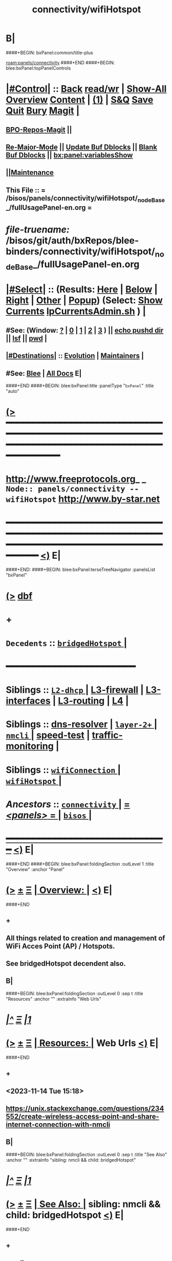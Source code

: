* B|
####+BEGIN: bxPanel:common/title-plus
#+title: connectivity/wifiHotspot
#+roam_tags: branch
#+roam_key: panels/connectivity/wifiHotspot
[[roam:panels/connectivity]]
####+END
####+BEGIN: blee:bxPanel:topPanelControls
*  [[elisp:(org-cycle)][|#Control|]] :: [[elisp:(blee:bnsm:menu-back)][Back]] [[elisp:(toggle-read-only)][read/wr]] | [[elisp:(show-all)][Show-All]]  [[elisp:(org-shifttab)][Overview]]  [[elisp:(progn (org-shifttab) (org-content))][Content]] | [[elisp:(delete-other-windows)][(1)]] | [[elisp:(progn (save-buffer) (kill-buffer))][S&Q]] [[elisp:(save-buffer)][Save]] [[elisp:(kill-buffer)][Quit]] [[elisp:(bury-buffer)][Bury]]  [[elisp:(magit)][Magit]]  [[elisp:(org-cycle)][| ]]
**  [[elisp:(bap:magit:bisos:current-bpo-repos/visit)][BPO-Repos-Magit]] ||
**  [[elisp:(blee:buf:re-major-mode)][Re-Major-Mode]] ||  [[elisp:(org-dblock-update-buffer-bx)][Update Buf Dblocks]] || [[elisp:(org-dblock-bx-blank-buffer)][Blank Buf Dblocks]] || [[elisp:(bx:panel:variablesShow)][bx:panel:variablesShow]]
**  [[elisp:(blee:menu-sel:comeega:maintenance:popupMenu)][||Maintenance]]
**  This File :: *= /bisos/panels/connectivity/wifiHotspot/_nodeBase_/fullUsagePanel-en.org =*
* /file-truename:/  /bisos/git/auth/bxRepos/blee-binders/connectivity/wifiHotspot/_nodeBase_/fullUsagePanel-en.org
*  [[elisp:(org-cycle)][|#Select|]]  :: (Results: [[elisp:(blee:bnsm:results-here)][Here]] | [[elisp:(blee:bnsm:results-split-below)][Below]] | [[elisp:(blee:bnsm:results-split-right)][Right]] | [[elisp:(blee:bnsm:results-other)][Other]] | [[elisp:(blee:bnsm:results-popup)][Popup]]) (Select:  [[elisp:(lsip-local-run-command "lpCurrentsAdmin.sh -i currentsGetThenShow")][Show Currents]]  [[elisp:(lsip-local-run-command "lpCurrentsAdmin.sh")][lpCurrentsAdmin.sh]] ) [[elisp:(org-cycle)][| ]]
**  #See:  (Window: [[elisp:(blee:bnsm:results-window-show)][?]] | [[elisp:(blee:bnsm:results-window-set 0)][0]] | [[elisp:(blee:bnsm:results-window-set 1)][1]] | [[elisp:(blee:bnsm:results-window-set 2)][2]] | [[elisp:(blee:bnsm:results-window-set 3)][3]] ) || [[elisp:(lsip-local-run-command-here "echo pushd dest")][echo pushd dir]] || [[elisp:(lsip-local-run-command-here "lsf")][lsf]] || [[elisp:(lsip-local-run-command-here "pwd")][pwd]] |
**  [[elisp:(org-cycle)][|#Destinations|]] :: [[Evolution]] | [[Maintainers]]  [[elisp:(org-cycle)][| ]]
**  #See:  [[elisp:(bx:bnsm:top:panel-blee)][Blee]] | [[elisp:(bx:bnsm:top:panel-listOfDocs)][All Docs]]  E|
####+END
####+BEGIN: blee:bxPanel:title :panelType "=bxPanel=" :title "auto"
* [[elisp:(show-all)][(>]] ━━━━━━━━━━━━━━━━━━━━━━━━━━━━━━━━━━━━━━━━━━━━━━━━━━━━━━━━━━━━━━━━━━━━━━━━━━━━━━━━━━━━━━━━━━━━━━━━━
*   [[img-link:file:/bisos/blee/env/images/fpfByStarElipseTop-50.png][http://www.freeprotocols.org]]_ _   ~Node:: panels/connectivity -- wifiHotspot~   [[img-link:file:/bisos/blee/env/images/fpfByStarElipseBottom-50.png][http://www.by-star.net]]
* ━━━━━━━━━━━━━━━━━━━━━━━━━━━━━━━━━━━━━━━━━━━━━━━━━━━━━━━━━━━━━━━━━━━━━━━━━━━━━━━━━━━━━━━━━━━━━  [[elisp:(org-shifttab)][<)]] E|
####+END:
####+BEGIN: blee:bxPanel:terseTreeNavigator :panelsList "bxPanel"
* [[elisp:(show-all)][(>]] [[elisp:(describe-function 'org-dblock-write:blee:bxPanel:terseTreeNavigator)][dbf]]
* +
*   =Decedents=  :: [[elisp:(blee:bnsm:panel-goto "/bisos/panels/connectivity/wifiHotspot/bridgedHotspot/_nodeBase_")][ =bridgedHotspot= ]] *|*
*                                        *━━━━━━━━━━━━━━━━━━━━━━━━*
*   *Siblings*   :: [[elisp:(blee:bnsm:panel-goto "/bisos/panels/connectivity/L2-dhcp/_nodeBase_")][ =L2-dhcp= ]] *|* [[elisp:(blee:bnsm:panel-goto "/bisos/panels/connectivity/L3-firewall")][L3-firewall]] *|* [[elisp:(blee:bnsm:panel-goto "/bisos/panels/connectivity/L3-interfaces")][L3-interfaces]] *|* [[elisp:(blee:bnsm:panel-goto "/bisos/panels/connectivity/L3-routing")][L3-routing]] *|* [[elisp:(blee:bnsm:panel-goto "/bisos/panels/connectivity/L4")][L4]] *|*
*   *Siblings*   :: [[elisp:(blee:bnsm:panel-goto "/bisos/panels/connectivity/dns-resolver")][dns-resolver]] *|* [[elisp:(dired "/bisos/panels/connectivity/layer-2+")][ ~layer-2+~ ]] *|* [[elisp:(blee:bnsm:panel-goto "/bisos/panels/connectivity/nmcli/_nodeBase_")][ =nmcli= ]] *|* [[elisp:(blee:bnsm:panel-goto "/bisos/panels/connectivity/speed-test")][speed-test]] *|* [[elisp:(blee:bnsm:panel-goto "/bisos/panels/connectivity/traffic-monitoring")][traffic-monitoring]] *|*
*   *Siblings*   :: [[elisp:(blee:bnsm:panel-goto "/bisos/panels/connectivity/wifiConnection/_nodeBase_")][ =wifiConnection= ]] *|* [[elisp:(blee:bnsm:panel-goto "/bisos/panels/connectivity/wifiHotspot/_nodeBase_")][ =wifiHotspot= ]] *|*
*   /Ancestors/  :: [[elisp:(blee:bnsm:panel-goto "//bisos/panels/connectivity/_nodeBase_")][ =connectivity= ]] *|* [[elisp:(blee:bnsm:panel-goto "//bisos/panels/_nodeBase_")][ = /<panels>/ = ]] *|* [[elisp:(dired "//bisos")][ ~bisos~ ]] *|*
*                                   _━━━━━━━━━━━━━━━━━━━━━━━━━━━━━━_                          [[elisp:(org-shifttab)][<)]] E|
####+END
####+BEGIN: blee:bxPanel:foldingSection :outLevel 1 :title "Overview" :anchor "Panel"
* [[elisp:(show-all)][(>]]  _[[elisp:(blee:menu-sel:outline:popupMenu)][±]]_  _[[elisp:(blee:menu-sel:navigation:popupMenu)][Ξ]]_       [[elisp:(outline-show-subtree+toggle)][| *Overview:* |]] <<Panel>>   [[elisp:(org-shifttab)][<)]] E|
####+END
** +
** All things related to creation and management of WiFi Acces Point (AP) / Hotspots.
** See bridgedHotspot decendent also.
** B|
####+BEGIN: blee:bxPanel:foldingSection :outLevel 0 :sep t :title "Resources" :anchor "" :extraInfo "Web Urls"
* /[[elisp:(beginning-of-buffer)][|^]]  [[elisp:(blee:menu-sel:navigation:popupMenu)][Ξ]] [[elisp:(delete-other-windows)][|1]]/
* [[elisp:(show-all)][(>]]  _[[elisp:(blee:menu-sel:outline:popupMenu)][±]]_  _[[elisp:(blee:menu-sel:navigation:popupMenu)][Ξ]]_     [[elisp:(outline-show-subtree+toggle)][| _Resources_: |]]  Web Urls  [[elisp:(org-shifttab)][<)]] E|
####+END
** +
** <2023-11-14 Tue 15:18>
** https://unix.stackexchange.com/questions/234552/create-wireless-access-point-and-share-internet-connection-with-nmcli
** B|
####+BEGIN: blee:bxPanel:foldingSection :outLevel 0 :sep t :title "See Also" :anchor "" :extraInfo "sibling: nmcli && child: bridgedHotspot"
* /[[elisp:(beginning-of-buffer)][|^]]  [[elisp:(blee:menu-sel:navigation:popupMenu)][Ξ]] [[elisp:(delete-other-windows)][|1]]/
* [[elisp:(show-all)][(>]]  _[[elisp:(blee:menu-sel:outline:popupMenu)][±]]_  _[[elisp:(blee:menu-sel:navigation:popupMenu)][Ξ]]_     [[elisp:(outline-show-subtree+toggle)][| _See Also_: |]]  sibling: nmcli && child: bridgedHotspot  [[elisp:(org-shifttab)][<)]] E|
####+END
** +
** nmcli
** bridgedHotspot
** B|
####+BEGIN: blee:bxPanel:foldingSection :outLevel 0 :sep t :title "Commands" :anchor "" :extraInfo "Debian Commands"
* /[[elisp:(beginning-of-buffer)][|^]]  [[elisp:(blee:menu-sel:navigation:popupMenu)][Ξ]] [[elisp:(delete-other-windows)][|1]]/
* [[elisp:(show-all)][(>]]  _[[elisp:(blee:menu-sel:outline:popupMenu)][±]]_  _[[elisp:(blee:menu-sel:navigation:popupMenu)][Ξ]]_     [[elisp:(outline-show-subtree+toggle)][| _Commands_: |]]  Debian Commands  [[elisp:(org-shifttab)][<)]] E|
####+END
####+BEGIN: blee:panel:unix:cmndIntro :outLevel 1 :sep nil :folding? nil :label "Cmnd" :command "iw" :comment "show / manipulate wireless devices" :afterComment "L2+L3"
* [[elisp:(show-all)][(>]] [[elisp:(blee:menu-sel:outline:popupMenu)][+-]] [[elisp:(blee:menu-sel:navigation:popupMenu)][==]]  /Cmnd/ :: [[elisp:(lsip-local-run-command "iw")][iw]] _|_ [[elisp:(manual-entry "iw")][Man]] _|_ [[elisp:(lsip-local-run-command "iw --help")][iw --help]] *#*  =show / manipulate wireless devices= *|*  L2+L3  [[elisp:(org-shifttab)][<)]] E|
####+END:
####+BEGIN: blee:bxPanel:foldingSection :outLevel 0 :sep t :title "Basic information" :anchor "" :extraInfo "Passive -- Non-Intrusive"
* /[[elisp:(beginning-of-buffer)][|^]]  [[elisp:(blee:menu-sel:navigation:popupMenu)][Ξ]] [[elisp:(delete-other-windows)][|1]]/
* [[elisp:(show-all)][(>]]  _[[elisp:(blee:menu-sel:outline:popupMenu)][±]]_  _[[elisp:(blee:menu-sel:navigation:popupMenu)][Ξ]]_     [[elisp:(outline-show-subtree+toggle)][| _Basic information_: |]]  Passive -- Non-Intrusive  [[elisp:(org-shifttab)][<)]] E|
####+END
####+BEGIN: blee:bxPanel:runResult :outLevel 1  :command "iw list"  :results nil :comment "and search for AP among supported interface modes." :afterComment "Passive"
* [[elisp:(show-all)][(>]] [[elisp:(blee:menu-sel:outline:popupMenu)][+-]] [[elisp:(blee:menu-sel:navigation:popupMenu)][==]]     [[elisp:(lsip-local-run-command "iw list")][iw list]] *|*  =and search for AP among supported interface modes.= *|*  Passive  [[elisp:(org-shifttab)][<)]] E|
####+END:
####+BEGIN: blee:bxPanel:runResult :outLevel 1  :command "iw list | grep AP"  :results nil :comment "and search for AP among supported interface modes." :afterComment "Passive"
* [[elisp:(show-all)][(>]] [[elisp:(blee:menu-sel:outline:popupMenu)][+-]] [[elisp:(blee:menu-sel:navigation:popupMenu)][==]]     [[elisp:(lsip-local-run-command "iw list | grep AP")][iw list | grep AP]] *|*  =and search for AP among supported interface modes.= *|*  Passive  [[elisp:(org-shifttab)][<)]] E|
####+END:
####+BEGIN: blee:bxPanel:runResult :outLevel 1  :command "nmcli device"  :results nil :comment "and search for AP among supported interface modes." :afterComment "Passive"
* [[elisp:(show-all)][(>]] [[elisp:(blee:menu-sel:outline:popupMenu)][+-]] [[elisp:(blee:menu-sel:navigation:popupMenu)][==]]     [[elisp:(lsip-local-run-command "nmcli device")][nmcli device]] *|*  =and search for AP among supported interface modes.= *|*  Passive  [[elisp:(org-shifttab)][<)]] E|
####+END:
####+BEGIN: blee:bxPanel:runResult :outLevel 1  :command "nmcli device wifi list"  :results nil :comment "and search for AP among supported interface modes." :afterComment "Passive"
* [[elisp:(show-all)][(>]] [[elisp:(blee:menu-sel:outline:popupMenu)][+-]] [[elisp:(blee:menu-sel:navigation:popupMenu)][==]]     [[elisp:(lsip-local-run-command "nmcli device wifi list")][nmcli device wifi list]] *|*  =and search for AP among supported interface modes.= *|*  Passive  [[elisp:(org-shifttab)][<)]] E|
####+END:

####+BEGIN: blee:bxPanel:foldingSection :outLevel 0 :sep t :title "Create An Access Point" :anchor "" :extraInfo "Intrusive"
* /[[elisp:(beginning-of-buffer)][|^]]  [[elisp:(blee:menu-sel:navigation:popupMenu)][Ξ]] [[elisp:(delete-other-windows)][|1]]/
* [[elisp:(show-all)][(>]]  _[[elisp:(blee:menu-sel:outline:popupMenu)][±]]_  _[[elisp:(blee:menu-sel:navigation:popupMenu)][Ξ]]_     [[elisp:(outline-show-subtree+toggle)][| _Create An Access Point_: |]]  Intrusive  [[elisp:(org-shifttab)][<)]] E|
####+END
####+BEGIN: blee:bxPanel:foldingSection :outLevel 1 :sep t :title "Drivers Installation" :anchor "" :extraInfo "RTL8812AU/21AU and RTL8814AU Wireless drivers"
* /[[elisp:(beginning-of-buffer)][|^]]  [[elisp:(blee:menu-sel:navigation:popupMenu)][Ξ]] [[elisp:(delete-other-windows)][|1]]/
* [[elisp:(show-all)][(>]]  _[[elisp:(blee:menu-sel:outline:popupMenu)][±]]_  _[[elisp:(blee:menu-sel:navigation:popupMenu)][Ξ]]_       [[elisp:(outline-show-subtree+toggle)][| *Drivers Installation:* |]]  RTL8812AU/21AU and RTL8814AU Wireless drivers  [[elisp:(org-shifttab)][<)]] E|
####+END
** +
** [Device] Alfa Networks AWUS036ACH [Chipset] 88XXau (rtl8812au)
** https://github.com/aircrack-ng/rtl8812au
** -B|
####+BEGIN: blee:bxPanel:foldingSection :outLevel 1 :sep t :title "Create Hotspot And Configure It" :anchor "" :extraInfo "wifiDev=wlx00c0cab044d5 conName=wap010 ssid=lws-1000010"
* /[[elisp:(beginning-of-buffer)][|^]]  [[elisp:(blee:menu-sel:navigation:popupMenu)][Ξ]] [[elisp:(delete-other-windows)][|1]]/
* [[elisp:(show-all)][(>]]  _[[elisp:(blee:menu-sel:outline:popupMenu)][±]]_  _[[elisp:(blee:menu-sel:navigation:popupMenu)][Ξ]]_       [[elisp:(outline-show-subtree+toggle)][| *Create Hotspot And Configure It:* |]]  wifiDev=wlx00c0cab044d5 conName=wap010 ssid=lws-1000010  [[elisp:(org-shifttab)][<)]] E|
####+END
####+BEGIN: blee:bxPanel:runResult :outLevel 1  :command "echo sudo nmcli con add type wifi ifname wlx00c0cab044d5 con-name wap010 autoconnect no ssid lws-1000010"  :results nil :comment "CONNECTION" :afterComment "Intrusive"
* [[elisp:(show-all)][(>]] [[elisp:(blee:menu-sel:outline:popupMenu)][+-]] [[elisp:(blee:menu-sel:navigation:popupMenu)][==]]     [[elisp:(lsip-local-run-command "echo sudo nmcli con add type wifi ifname wlx00c0cab044d5 con-name wap010 autoconnect no ssid lws-1000010")][echo sudo nmcli con add type wifi ifname wlx00c0cab044d5 con-name wap010 autoconnect no ssid lws-1000010]] *|*  =CONNECTION= *|*  Intrusive  [[elisp:(org-shifttab)][<)]] E|
####+END:
####+BEGIN: blee:bxPanel:runResult :outLevel 1  :command "echo sudo nmcli connection modify wap010 802-11-wireless.mode ap 802-11-wireless.band bg ipv4.method shared"  :results nil :comment "CONNECTION" :afterComment "Intrusive"
* [[elisp:(show-all)][(>]] [[elisp:(blee:menu-sel:outline:popupMenu)][+-]] [[elisp:(blee:menu-sel:navigation:popupMenu)][==]]     [[elisp:(lsip-local-run-command "echo sudo nmcli connection modify wap010 802-11-wireless.mode ap 802-11-wireless.band bg ipv4.method shared")][echo sudo nmcli connection modify wap010 802-11-wireless.mode ap 802-11-wireless.band bg ipv4.method shared]] *|*  =CONNECTION= *|*  Intrusive  [[elisp:(org-shifttab)][<)]] E|
####+END:
####+BEGIN: blee:bxPanel:runResult :outLevel 1  :command "echo sudo nmcli connection modify wap010 wifi-sec.key-mgmt wpa-psk"  :results nil :comment "CONNECTION" :afterComment "Intrusive"
* [[elisp:(show-all)][(>]] [[elisp:(blee:menu-sel:outline:popupMenu)][+-]] [[elisp:(blee:menu-sel:navigation:popupMenu)][==]]     [[elisp:(lsip-local-run-command "echo sudo nmcli connection modify wap010 wifi-sec.key-mgmt wpa-psk")][echo sudo nmcli connection modify wap010 wifi-sec.key-mgmt wpa-psk]] *|*  =CONNECTION= *|*  Intrusive  [[elisp:(org-shifttab)][<)]] E|
####+END:
####+BEGIN: blee:bxPanel:runResult :outLevel 1  :command "echo sudo nmcli connection modify wap010 wifi-sec.psk lePassword"  :results nil :comment "CONNECTION" :afterComment "Intrusive"
* [[elisp:(show-all)][(>]] [[elisp:(blee:menu-sel:outline:popupMenu)][+-]] [[elisp:(blee:menu-sel:navigation:popupMenu)][==]]     [[elisp:(lsip-local-run-command "echo sudo nmcli connection modify wap010 wifi-sec.psk lePassword")][echo sudo nmcli connection modify wap010 wifi-sec.psk lePassword]] *|*  =CONNECTION= *|*  Intrusive  [[elisp:(org-shifttab)][<)]] E|
####+END:
####+BEGIN: blee:bxPanel:foldingSection :outLevel 1 :sep t :title "Up/Down the Hotspot" :anchor "" :extraInfo ""
* /[[elisp:(beginning-of-buffer)][|^]]  [[elisp:(blee:menu-sel:navigation:popupMenu)][Ξ]] [[elisp:(delete-other-windows)][|1]]/
* [[elisp:(show-all)][(>]]  _[[elisp:(blee:menu-sel:outline:popupMenu)][±]]_  _[[elisp:(blee:menu-sel:navigation:popupMenu)][Ξ]]_       [[elisp:(outline-show-subtree+toggle)][| *Up/Down the Hotspot:* |]]    [[elisp:(org-shifttab)][<)]] E|
####+END
####+BEGIN: blee:bxPanel:runResult :outLevel 1  :command "echo sudo nmcli connection up wap010"  :results nil :comment "UP" :afterComment "Intrusive"
* [[elisp:(show-all)][(>]] [[elisp:(blee:menu-sel:outline:popupMenu)][+-]] [[elisp:(blee:menu-sel:navigation:popupMenu)][==]]     [[elisp:(lsip-local-run-command "echo sudo nmcli connection up wap010")][echo sudo nmcli connection up wap010]] *|*  =UP= *|*  Intrusive  [[elisp:(org-shifttab)][<)]] E|
####+END:
####+BEGIN: blee:bxPanel:runResult :outLevel 1  :command "echo sudo nmcli connection down wap010"  :results nil :comment "DOWN" :afterComment "Intrusive"
* [[elisp:(show-all)][(>]] [[elisp:(blee:menu-sel:outline:popupMenu)][+-]] [[elisp:(blee:menu-sel:navigation:popupMenu)][==]]     [[elisp:(lsip-local-run-command "echo sudo nmcli connection down wap010")][echo sudo nmcli connection down wap010]] *|*  =DOWN= *|*  Intrusive  [[elisp:(org-shifttab)][<)]] E|
####+END:
####+BEGIN: blee:bxPanel:foldingSection :outLevel 1 :sep t :title "Bridge the Hotspot" :anchor "" :extraInfo ""
* /[[elisp:(beginning-of-buffer)][|^]]  [[elisp:(blee:menu-sel:navigation:popupMenu)][Ξ]] [[elisp:(delete-other-windows)][|1]]/
* [[elisp:(show-all)][(>]]  _[[elisp:(blee:menu-sel:outline:popupMenu)][±]]_  _[[elisp:(blee:menu-sel:navigation:popupMenu)][Ξ]]_       [[elisp:(outline-show-subtree+toggle)][| *Bridge the Hotspot:* |]]    [[elisp:(org-shifttab)][<)]] E|
####+END
** +
** See bridgedHotspot decendent also.
** -B|
####+BEGIN: blee:bxPanel:separator :outLevel 1
* /[[elisp:(beginning-of-buffer)][|^]] [[elisp:(blee:menu-sel:navigation:popupMenu)][==]] [[elisp:(delete-other-windows)][|1]]/
####+END
####+BEGIN: blee:bxPanel:evolution
* [[elisp:(show-all)][(>]] [[elisp:(describe-function 'org-dblock-write:blee:bxPanel:evolution)][dbf]]
*                                   _━━━━━━━━━━━━━━━━━━━━━━━━━━━━━━_
* [[elisp:(show-all)][|n]]  _[[elisp:(blee:menu-sel:outline:popupMenu)][±]]_  _[[elisp:(blee:menu-sel:navigation:popupMenu)][Ξ]]_     [[elisp:(org-cycle)][| *Maintenance:* | ]]  [[elisp:(blee:menu-sel:agenda:popupMenu)][||Agenda]]  <<Evolution>>  [[elisp:(org-shifttab)][<)]] E|
####+END
####+BEGIN: blee:bxPanel:foldingSection :outLevel 2 :title "Notes, Ideas, Tasks, Agenda" :anchor "Tasks"
** [[elisp:(show-all)][(>]]  _[[elisp:(blee:menu-sel:outline:popupMenu)][±]]_  _[[elisp:(blee:menu-sel:navigation:popupMenu)][Ξ]]_       [[elisp:(outline-show-subtree+toggle)][| /Notes, Ideas, Tasks, Agenda:/ |]] <<Tasks>>   [[elisp:(org-shifttab)][<)]] E|
####+END
*** TODO Some Idea
####+BEGIN: blee:bxPanel:evolutionMaintainers
** [[elisp:(show-all)][(>]] [[elisp:(describe-function 'org-dblock-write:blee:bxPanel:evolutionMaintainers)][dbf]]
** [[elisp:(show-all)][|n]]  _[[elisp:(blee:menu-sel:outline:popupMenu)][±]]_  _[[elisp:(blee:menu-sel:navigation:popupMenu)][Ξ]]_       [[elisp:(org-cycle)][| /Bug Reports, Development Team:/ | ]]  <<Maintainers>>
***  Problem Report                       ::   [[elisp:(find-file "")][Send debbug Email]]
***  Maintainers                          ::   [[bbdb:Mohsen.*Banan]]  :: http://mohsen.1.banan.byname.net  E|
####+END
* B|
####+BEGIN: blee:bxPanel:footerPanelControls
* [[elisp:(show-all)][(>]] ━━━━━━━━━━━━━━━━━━━━━━━━━━━━━━━━━━━━━━━━━━━━━━━━━━━━━━━━━━━━━━━━━━━━━━━━━━━━━━━━━━━━━━━━━━━━━━━━━
* /Footer Controls/ ::  [[elisp:(blee:bnsm:menu-back)][Back]]  [[elisp:(toggle-read-only)][toggle-read-only]]  [[elisp:(show-all)][Show-All]]  [[elisp:(org-shifttab)][Cycle Glob Vis]]  [[elisp:(delete-other-windows)][1 Win]]  [[elisp:(save-buffer)][Save]]   [[elisp:(kill-buffer)][Quit]]  [[elisp:(org-shifttab)][<)]] E|
####+END
####+BEGIN: blee:bxPanel:footerOrgParams
* [[elisp:(show-all)][(>]] [[elisp:(describe-function 'org-dblock-write:blee:bxPanel:footerOrgParams)][dbf]]
* [[elisp:(show-all)][|n]]  _[[elisp:(blee:menu-sel:outline:popupMenu)][±]]_  _[[elisp:(blee:menu-sel:navigation:popupMenu)][Ξ]]_     [[elisp:(org-cycle)][| *= Org-Mode Local Params: =* | ]]
#+STARTUP: overview
#+STARTUP: lognotestate
#+STARTUP: inlineimages
#+SEQ_TODO: TODO WAITING DELEGATED | DONE DEFERRED CANCELLED
#+TAGS: @desk(d) @home(h) @work(w) @withInternet(i) @road(r) call(c) errand(e)
#+CATEGORY: N:wifiHotspot

####+END
####+BEGIN: blee:bxPanel:footerEmacsParams :primMode "org-mode"
* [[elisp:(show-all)][(>]] [[elisp:(describe-function 'org-dblock-write:blee:bxPanel:footerEmacsParams)][dbf]]
* [[elisp:(show-all)][|n]]  _[[elisp:(blee:menu-sel:outline:popupMenu)][±]]_  _[[elisp:(blee:menu-sel:navigation:popupMenu)][Ξ]]_     [[elisp:(org-cycle)][| *= Emacs Local Params: =* | ]]
# Local Variables:
# eval: (setq-local ~selectedSubject "noSubject")
# eval: (setq-local ~primaryMajorMode 'org-mode)
# eval: (setq-local ~blee:panelUpdater nil)
# eval: (setq-local ~blee:dblockEnabler nil)
# eval: (setq-local ~blee:dblockController "interactive")
# eval: (img-link-overlays)
# eval: (set-fill-column 115)
# eval: (blee:fill-column-indicator/enable)
# eval: (bx:load-file:ifOneExists "./panelActions.el")
# End:

####+END
